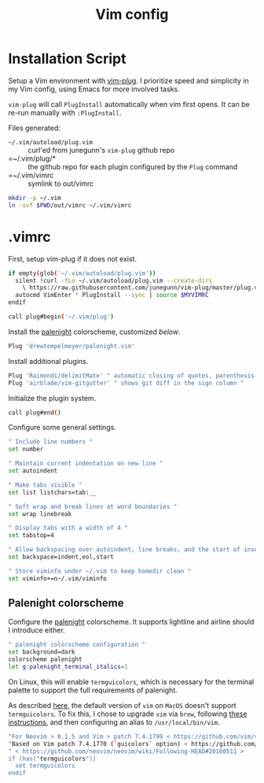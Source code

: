 #+TITLE: Vim config
#+STARTUP: content

* Installation Script
Setup a Vim environment with [[https://github.com/junegunn/vim-plug][vim-plug]].
I prioritize speed and simplicity in my Vim config, using Emacs for more involved tasks.

=vim-plug= will call =PlugInstall= automatically when vim first opens. It can be re-run manually with =:PlugInstall=.

Files generated:
- =~/.vim/autoload/plug.vim= :: curl'ed from junegunn's =vim-plug= github repo
- =~/.vim/plug/* :: the github repo for each plugin configured by the =Plug= command
- =~/.vim/vimrc :: symlink to out/vimrc

#+BEGIN_SRC sh :tangle sh/install-vim.sh
mkdir -p ~/.vim
ln -svf $PWD/out/vimrc ~/.vim/vimrc
#+END_SRC

* .vimrc
First, setup vim-plug if it does not exist.

#+BEGIN_SRC sh :tangle out/vimrc
if empty(glob('~/.vim/autoload/plug.vim'))
  silent !curl -fLo ~/.vim/autoload/plug.vim --create-dirs
    \ https://raw.githubusercontent.com/junegunn/vim-plug/master/plug.vim
  autocmd VimEnter * PlugInstall --sync | source $MYVIMRC
endif

call plug#begin('~/.vim/plug')
#+END_SRC

Install the [[https://github.com/drewtempelmeyer/palenight.vim][palenight]] colorscheme, customized [[Palenight colorscheme][below]].

#+BEGIN_SRC sh :tangle out/vimrc
Plug 'drewtempelmeyer/palenight.vim'
#+END_SRC

Install additional plugins.

#+BEGIN_SRC sh :tangle out/vimrc
Plug 'Raimondi/delimitMate' " automatic closing of quotes, parenthesis, brackets, etc. "
Plug 'airblade/vim-gitgutter' " shows git diff in the sign column "
#+END_SRC

Initialize the plugin system.

#+BEGIN_SRC sh :tangle out/vimrc
call plug#end()
#+END_SRC

Configure some general settings.

#+BEGIN_SRC sh :tangle out/vimrc
" Include line numbers "
set number

" Maintain current indentation on new line "
set autoindent

" Make tabs visible "
set list listchars=tab:__

" Soft wrap and break lines at word boundaries "
set wrap linebreak

" Display tabs with a width of 4 "
set tabstop=4

" Allow backspacing over autoindent, line breaks, and the start of insert "
set backspace=indent,eol,start

" Store viminfo under ~/.vim to keep homedir clean "
set viminfo+=n~/.vim/viminfo
#+END_SRC

** Palenight colorscheme
Configure the [[https://github.com/drewtempelmeyer/palenight.vim][palenight]] colorscheme. It supports lightline and airline should I
introduce either.

#+BEGIN_SRC sh :tangle out/vimrc
" palenight colorscheme configuration "
set background=dark
colorscheme palenight
let g:palenight_terminal_italics=1
#+END_SRC

On Linux, this will enable =termguicolors=, which is necessary for the terminal
palette to support the full requirements of palenight.

As described [[https://github.com/kaicataldo/material.vim#true-colors][here]], the default version of =vim= on =MacOS= doesn't support
=termguicolors=. To fix this, I chose to upgrade =vim= via =brew=, following
[[https://apple.stackexchange.com/questions/362833/make-homebrew-installed-vim-override-system-installed-one][these instructions]], and then configuring an alias to =/usr/local/bin/vim=.

#+BEGIN_SRC sh :tangle out/vimrc
"For Neovim > 0.1.5 and Vim > patch 7.4.1799 < https://github.com/vim/vim/commit/61be73bb0f965a895bfb064ea3e55476ac175162 >
"Based on Vim patch 7.4.1770 (`guicolors` option) < https://github.com/vim/vim/commit/8a633e3427b47286869aa4b96f2bfc1fe65b25cd >
" < https://github.com/neovim/neovim/wiki/Following-HEAD#20160511 >
if (has("termguicolors"))
  set termguicolors
endif
#+END_SRC

